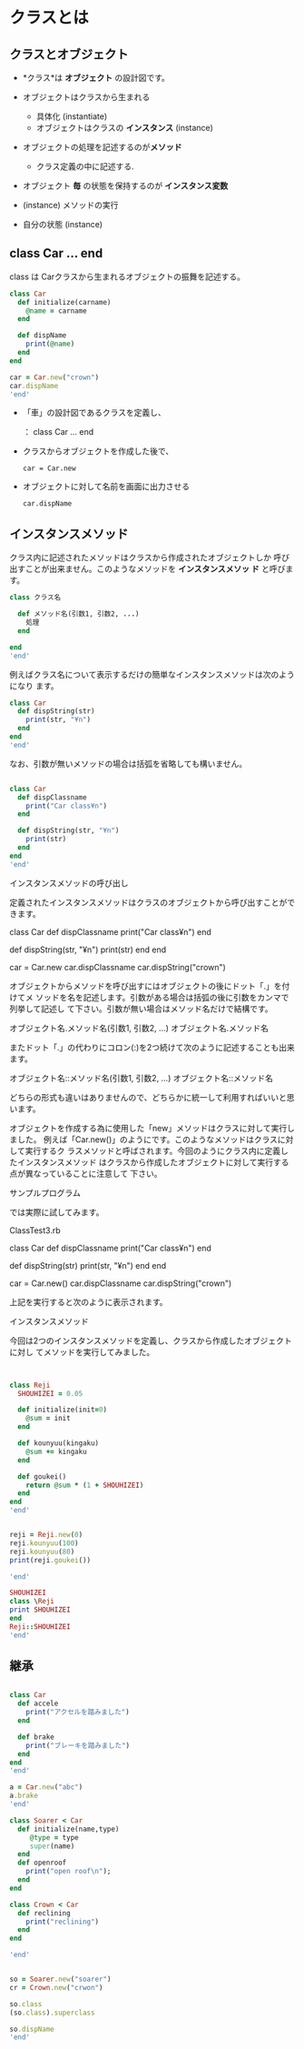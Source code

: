 * クラスとは

** クラスとオブジェクト

   - *クラス*は *オブジェクト* の設計図です。

   - オブジェクトはクラスから生まれる
     - 具体化 (instantiate)
     - オブジェクトはクラスの *インスタンス* (instance)

   - オブジェクトの処理を記述するのが*メソッド*
     - クラス定義の中に記述する.

   - オブジェクト *毎* の状態を保持するのが *インスタンス変数*

   - (instance) メソッドの実行
   - 自分の状態 (instance)


** class Car ... end

   class は Carクラスから生まれるオブジェクトの振舞を記述する。

#+BEGIN_SRC ruby :session ruby :results output
class Car
  def initialize(carname)
    @name = carname
  end

  def dispName
    print(@name)
  end
end

car = Car.new("crown")
car.dispName
'end'
#+END_SRC

#+RESULTS:
: :dispName
: #<Car:0x007fb02b7b9368 @name="crown">
: crownnil


   - 「車」の設計図であるクラスを定義し、

     ： class Car ... end

   - クラスからオブジェクトを作成した後で、

     : car = Car.new

   - オブジェクトに対して名前を画面に出力させる

     : car.dispName

** インスタンスメソッド

   クラス内に記述されたメソッドはクラスから作成されたオブジェクトしか
   呼び出すことが出来ません。このようなメソッドを *インスタンスメソッ
   ド* と呼びます。

#+BEGIN_SRC ruby
class クラス名

  def メソッド名(引数1, 引数2, ...)
    処理
  end

end
'end'
#+END_SRC

例えばクラス名について表示するだけの簡単なインスタンスメソッドは次のようになり
ます。 

#+BEGIN_SRC ruby :session ruby
class Car
  def dispString(str)
    print(str, "¥n")
  end
end
'end'
#+END_SRC

なお、引数が無いメソッドの場合は括弧を省略しても構いません。 

#+BEGIN_SRC ruby :session ruby :results output

class Car
  def dispClassname
    print("Car class¥n")
  end

  def dispString(str, "¥n")
    print(str)
  end
end
'end'
#+END_SRC

インスタンスメソッドの呼び出し

定義されたインスタンスメソッドはクラスのオブジェクトから呼び出すことができます。


class Car
  def dispClassname
    print("Car class¥n")
  end
  
  def dispString(str, "¥n")
    print(str)
  end
end

car = Car.new
car.dispClassname
car.dispString("crown")

オブジェクトからメソッドを呼び出すにはオブジェクトの後にドット「.」を付けてメ
ソッドを名を記述します。引数がある場合は括弧の後に引数をカンマで列挙して記述し
て下さい。引数が無い場合はメソッド名だけで結構です。 


オブジェクト名.メソッド名(引数1, 引数2, ...)
オブジェクト名.メソッド名

またドット「.」の代わりにコロン(:)を2つ続けて次のように記述することも出来ます。


オブジェクト名::メソッド名(引数1, 引数2, ...)
オブジェクト名::メソッド名

どちらの形式も違いはありませんので、どちらかに統一して利用すればいいと思います。

オブジェクトを作成する為に使用した「new」メソッドはクラスに対して実行しました。
例えば「Car.new()」のようにです。このようなメソッドはクラスに対して実行するク
ラスメソッドと呼ばされます。今回のようにクラス内に定義したインスタンスメソッド
はクラスから作成したオブジェクトに対して実行する点が異なっていることに注意して
下さい。 

サンプルプログラム

では実際に試してみます。 

ClassTest3.rb 


class Car
  def dispClassname
    print("Car class¥n")
  end

  def dispString(str)
    print(str, "¥n")
  end
end

car = Car.new()
car.dispClassname
car.dispString("crown")

上記を実行すると次のように表示されます。 

インスタンスメソッド 

今回は2つのインスタンスメソッドを定義し、クラスから作成したオブジェクトに対し
てメソッドを実行してみました。 



#+BEGIN_SRC ruby :session ruby :results output


class Reji
  SHOUHIZEI = 0.05

  def initialize(init=0)
    @sum = init
  end
  
  def kounyuu(kingaku)
    @sum += kingaku
  end
  
  def goukei()
    return @sum * (1 + SHOUHIZEI)
  end
end
'end'
#+END_SRC

#+RESULTS:
: :goukei

#+BEGIN_SRC ruby :session ruby :results output

reji = Reji.new(0)
reji.kounyuu(100)
reji.kounyuu(80)
print(reji.goukei())

'end'

#+END_SRC

#+RESULTS:
: #<Reji:0x007fb02b664120 @sum=0>
: 100
: 180
: 189.0nil

#+BEGIN_SRC ruby :session ruby :results output
SHOUHIZEI
class \Reji
print SHOUHIZEI
end
Reji::SHOUHIZEI
'end'

#+END_SRC

#+RESULTS:
: NameError: uninitialized constant SHOUHIZEI
: 	from (irb):52
: 	from /home/staff/suzuki/.rbenv/versions/2.0.0-dev/bin/irb:11:in `<main>'
: 0.05nil
: 0.05


** 継承

#+BEGIN_SRC ruby :session ruby :results output

class Car
  def accele
    print("アクセルを踏みました")
  end

  def brake
    print("ブレーキを踏みました")
  end
end
'end'
#+END_SRC

#+RESULTS:
: :brake

#+BEGIN_SRC ruby :session ruby :results output
a = Car.new("abc")
a.brake
'end'
#+END_SRC

#+RESULTS:
: #<Car:0x007fb02b647ac0 @name="abc">
: ブレーキを踏みましたnil


#+BEGIN_SRC ruby :session ruby :results output
class Soarer < Car
  def initialize(name,type)
     @type = type
     super(name)
  end
  def openroof
    print("open roof\n");
  end
end

class Crown < Car
  def reclining
    print("reclining")
  end
end

'end'
#+END_SRC

#+RESULTS:
: :openroof
: :reclinin

#+BEGIN_SRC ruby :session ruby :results output

so = Soarer.new("soarer")
cr = Crown.new("crwon")

so.class
(so.class).superclass

so.dispName
'end'
#+END_SRC


#+RESULTS:
: #<Soarer:0x007fb02b61d888 @name="soarer">
: #<Crown:0x007fb02b616ec0 @name="crwon">
: Soarer
: Car
: soarernil


